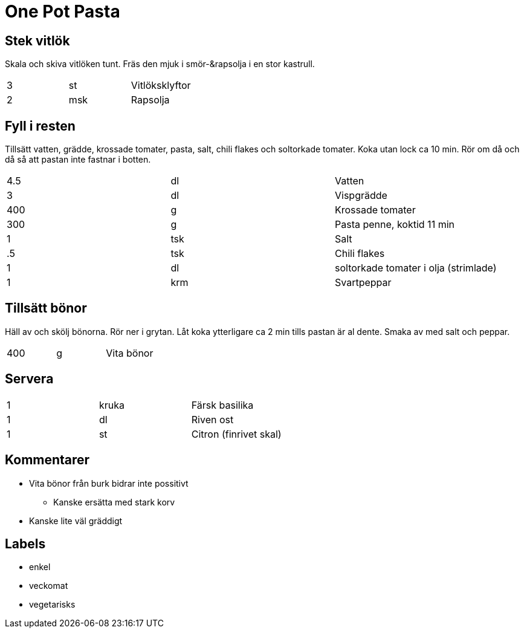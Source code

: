 = One Pot Pasta

== Stek vitlök

Skala och skiva vitlöken tunt. Fräs den mjuk i smör-&rapsolja i en stor kastrull.

|===
| 3 | st  | Vitlöksklyftor
| 2 | msk |Rapsolja
|===

== Fyll i resten 

Tillsätt vatten, grädde, krossade tomater, pasta, salt, chili flakes och soltorkade tomater. Koka utan lock ca 10 min. Rör om då och då så att pastan inte fastnar i botten.

|===
| 4.5 | dl  | Vatten
| 3   | dl  | Vispgrädde
| 400 | g   | Krossade tomater 
| 300 | g   | Pasta penne, koktid 11 min
| 1   | tsk | Salt
| .5  | tsk | Chili flakes
| 1   | dl  | soltorkade tomater i olja (strimlade)
| 1   | krm | Svartpeppar
|===

== Tillsätt bönor

Häll av och skölj bönorna. Rör ner i grytan. Låt koka ytterligare ca 2 min tills pastan är al dente. Smaka av med salt och peppar.

|===
| 400 | g   | Vita bönor
|===

== Servera 

|===
| 1 | kruka | Färsk basilika
| 1 | dl    | Riven ost
| 1 | st    | Citron (finrivet skal)
|===


== Kommentarer 

* Vita bönor från burk bidrar inte possitivt
** Kanske ersätta med stark korv
* Kanske lite väl gräddigt


== Labels

* enkel
* veckomat
* vegetarisks